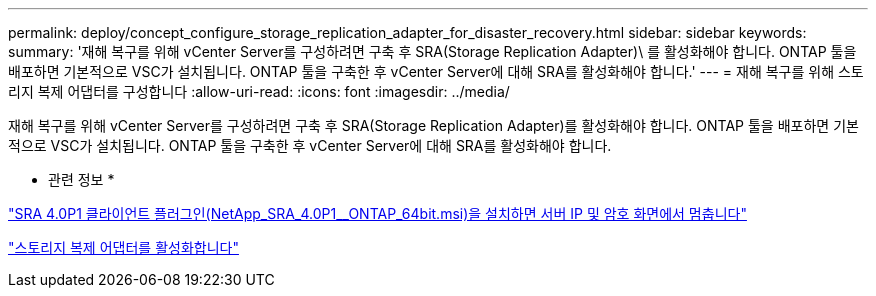 ---
permalink: deploy/concept_configure_storage_replication_adapter_for_disaster_recovery.html 
sidebar: sidebar 
keywords:  
summary: '재해 복구를 위해 vCenter Server를 구성하려면 구축 후 SRA(Storage Replication Adapter)\ 를 활성화해야 합니다. ONTAP 툴을 배포하면 기본적으로 VSC가 설치됩니다. ONTAP 툴을 구축한 후 vCenter Server에 대해 SRA를 활성화해야 합니다.' 
---
= 재해 복구를 위해 스토리지 복제 어댑터를 구성합니다
:allow-uri-read: 
:icons: font
:imagesdir: ../media/


[role="lead"]
재해 복구를 위해 vCenter Server를 구성하려면 구축 후 SRA(Storage Replication Adapter)를 활성화해야 합니다. ONTAP 툴을 배포하면 기본적으로 VSC가 설치됩니다. ONTAP 툴을 구축한 후 vCenter Server에 대해 SRA를 활성화해야 합니다.

* 관련 정보 *

https://kb.netapp.com/Advice_and_Troubleshooting/Data_Storage_Software/Storage_Replication_Adapter_for_Data_ONTAP/SRA_4.0P1_client_plugin_(netapp_sra_4.0P1_ontap_64bit.msi)_hangs_at_the_server_IP["SRA 4.0P1 클라이언트 플러그인(NetApp_SRA_4.0P1__ONTAP_64bit.msi)을 설치하면 서버 IP 및 암호 화면에서 멈춥니다"]

link:../protect/task_enable_storage_replication_adapter.html["스토리지 복제 어댑터를 활성화합니다"]
